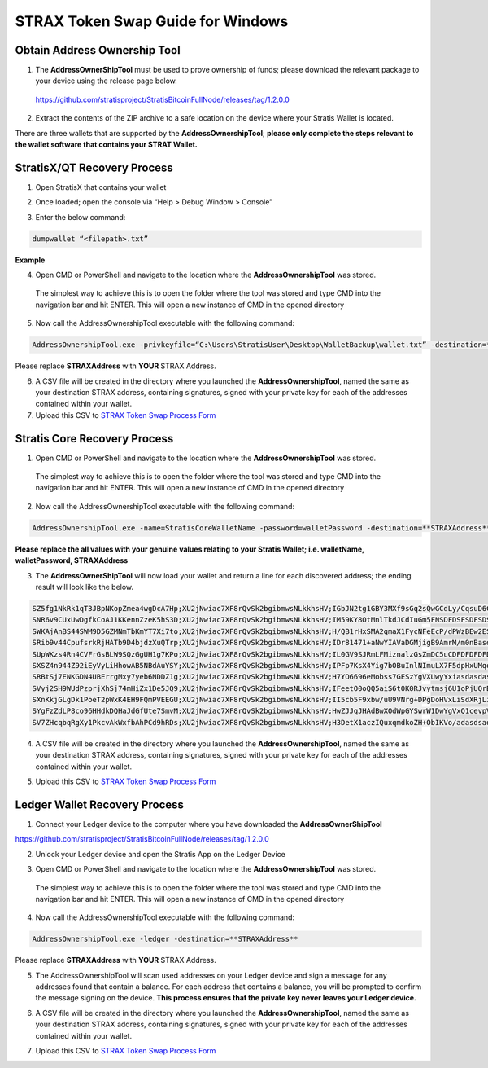 ##################################
STRAX Token Swap Guide for Windows
##################################

*****************************
Obtain Address Ownership Tool
*****************************

1. The **AddressOwnerShipTool** must be used to prove ownership of
   funds; please download the relevant package to your device using the
   release page below.

..

   https://github.com/stratisproject/StratisBitcoinFullNode/releases/tag/1.2.0.0

2. Extract the contents of the ZIP archive to a safe location on the
   device where your Stratis Wallet is located.

.. image:: media/image2.png
   :width: 5.91733in
   :height: 3.33465in

There are three wallets that are supported by the
**AddressOwnershipTool**; **please only complete the steps relevant to
the wallet software that contains your STRAT Wallet.**

****************************
StratisX/QT Recovery Process
****************************

1. Open StratisX that contains your wallet

.. image:: media/image3.png
   :width: 4.93307in
   :height: 3.0315in

2. Once loaded; open the console via “Help > Debug Window > Console”

.. image:: media/image4.png
   :width: 3.86614in
   :height: 2.51181in

3. Enter the below command:

.. code-block:: bash

   dumpwallet “<filepath>.txt”

**Example**

.. image:: media/image5.png
   :width: 3.86614in
   :height: 2.51181in

4. Open CMD or PowerShell and navigate to the location where the
   **AddressOwnershipTool** was stored.

..

   The simplest way to achieve this is to open the folder where the tool
   was stored and type CMD into the navigation bar and hit ENTER. This
   will open a new instance of CMD in the opened directory

   .. image:: media/image6.png
      :width: 6.26806in
      :height: 3.53264in

5. Now call the AddressOwnershipTool executable with the following
   command:

.. code-block:: bash

   AddressOwnershipTool.exe -privkeyfile=“C:\Users\StratisUser\Desktop\WalletBackup\wallet.txt” -destination=**STRAXAddress**

Please replace **STRAXAddress** with **YOUR** STRAX Address.

6. A CSV file will be created in the directory where you launched the
   **AddressOwnershipTool**, named the same as your destination STRAX
   address, containing signatures, signed with your private key for each
   of the addresses contained within your wallet.

7. Upload this CSV to `STRAX Token Swap Process
   Form <https://www.stratisplatform.com/strax-token-swap-process-form/>`__

*****************************
Stratis Core Recovery Process
*****************************

1. Open CMD or PowerShell and navigate to the location where the
   **AddressOwnershipTool** was stored.

..

   The simplest way to achieve this is to open the folder where the tool
   was stored and type CMD into the navigation bar and hit ENTER. This
   will open a new instance of CMD in the opened directory

   .. image:: media/image6.png
      :width: 6.26806in
      :height: 3.53264in

2. Now call the AddressOwnershipTool executable with the following
   command:

.. code-block:: bash

   AddressOwnershipTool.exe -name=StratisCoreWalletName -password=walletPassword -destination=**STRAXAddress**

**Please replace the all values with your genuine values relating to
your Stratis Wallet; i.e. walletName, walletPassword, STRAXAddress**

3. The **AddressOwnerShipTool** will now load your wallet and return a
   line for each discovered address; the ending result will look like
   the below.

.. code-block:: bash

   SZ5fg1NkRk1qT3JBpNKopZmea4wgDcA7Hp;XU2jNwiac7XF8rQvSk2bgibmwsNLkkhsHV;IGbJN2tg1GBY3MXf9sGq2sQwGCdLy/CqsuD6CROf6lQrASDASDASWXe/MF8+fPrlNjf2vivTmW7gCcYG4Fk3Tak=
   SNR6v9CUxUwDgfkCoAJ1KKennZzeK5hS3D;XU2jNwiac7XF8rQvSk2bgibmwsNLkkhsHV;IM59KY8OtMnlTkdJCdIuGm5FNSDFDSFSDFSDSADASDASDVuO+EANs9hLGK8EqyL+A41/5LnhMIy8xaimLZlddx0=
   SWKAjAnBS44SWM9D5GZMNmTbKmYT7Xi7to;XU2jNwiac7XF8rQvSk2bgibmwsNLkkhsHV;H/QB1rHxSMA2qmaX1FycNFeEcP/dPWzBEw2ESyS2S615CasdasdsadOnAutuGh8SVnH2s/bMBCp7RNzl6o9Q/UI=
   SRib9v44CpufsrkRjHATb9D4bjdzXuQTrp;XU2jNwiac7XF8rQvSk2bgibmwsNLkkhsHV;IDr81471+aNwYIAVaDGMjigB9AmrM/m0nBasdsadsadasJBJJT/aCRZ9TmJsPpopcT4YgCDph6kVXPlGpjNzOJQ=
   SUpWKzs4Rn4CVFrGsBLW9SQzGgUH1g7KPo;XU2jNwiac7XF8rQvSk2bgibmwsNLkkhsHV;IL0GV9SJRmLFMiznalzGsZmDC5uCDFDFDFDFDSFDSFSDF+rcezkpCf22kmvIZXeFVYhAiQOkC2OmDvqkMkyKDj8=
   SXSZ4n944Z92iEyVyLiHhowAB5NBdAuYSY;XU2jNwiac7XF8rQvSk2bgibmwsNLkkhsHV;IPFp7KsX4Yig7bOBuInlNImuLX7F5dpHxUMqosI9DFDFDQ86VGa2EBZWwHn31bdP8Qx1qcr5F+8E4PcMEtZu6Nw=
   SRBtSj7ENKGDN4UBErrgMxy7yeb6NDDZ1g;XU2jNwiac7XF8rQvSk2bgibmwsNLkkhsHV;H7YO6696eMobss7GESzYgVXUwyYxiasdasdasdsaSDFDDFDH2kFX7uNPNbtMToO73Ozj8f4WXCBBIkbbGYX2Y4s=
   SVyj2SH9WUdPzprjXhSj74mHiZx1De5JQ9;XU2jNwiac7XF8rQvSk2bgibmwsNLkkhsHV;IFeetO0oQQ5aiS6t0K0RJvytmsj6U1oPjUQrBasdasdsssvGm687+mE6O0WK3+Jxdx+gwwjwkWoQOJ3oOZrSqyM=
   SXnKkjGLgDk1PoeT2pWxK4EH9FQmPVEEGU;XU2jNwiac7XF8rQvSk2bgibmwsNLkkhsHV;II5cb5F9xbw/uU9VNrg+DPgDoHVxLiSdXRjLio+htpH2aasdsadsadasd9e34dzfC46vYPHrXV0wB5cBYWmecw0=
   SYgFzZdLP8co96HHdkDQHaJdGfUte7SmvM;XU2jNwiac7XF8rQvSk2bgibmwsNLkkhsHV;HwZJJqJHAdBwXOdWpGYSwrW1DwYgVxQ1cevpVe6z0FjtcMxI8sQrBdfdfdfb+Eb3J/f2d+TyxhfVmFyGk2E/82A=
   SV7ZHcqbqRgXy1PkcvAkWxfbAhPCd9hRDs;XU2jNwiac7XF8rQvSk2bgibmwsNLkkhsHV;H3DetX1aczIQuxqmdkoZH+ObIKVo/adasdsadasdsaasdasdasdasdsadasdasd/wyaoSc/7v25XG82lM55x9KM=

4. A CSV file will be created in the directory where you launched the
   **AddressOwnershipTool**, named the same as your destination STRAX
   address, containing signatures, signed with your private key for each
   of the addresses contained within your wallet.

..

5. Upload this CSV to `STRAX Token Swap Process
   Form <https://www.stratisplatform.com/strax-token-swap-process-form/>`__

******************************
Ledger Wallet Recovery Process
******************************

1. Connect your Ledger device to the computer where you have downloaded
   the **AddressOwnerShipTool**

https://github.com/stratisproject/StratisBitcoinFullNode/releases/tag/1.2.0.0

2. Unlock your Ledger device and open the Stratis App on the Ledger
   Device

..

3. Open CMD or PowerShell and navigate to the location where the
   **AddressOwnershipTool** was stored.

..

   The simplest way to achieve this is to open the folder where the tool
   was stored and type CMD into the navigation bar and hit ENTER. This
   will open a new instance of CMD in the opened directory

   .. image:: media/image6.png
      :width: 6.26806in
      :height: 3.53264in

4. Now call the AddressOwnershipTool executable with the following
   command:

.. code-block:: bash

   AddressOwnershipTool.exe -ledger -destination=**STRAXAddress**

Please replace **STRAXAddress** with **YOUR** STRAX Address.

5. The AddressOwnershipTool will scan used addresses on your Ledger
   device and sign a message for any addresses found that contain a
   balance. For each address that contains a balance, you will be
   prompted to confirm the message signing on the device. **This process
   ensures that the private key never leaves your Ledger device.**

..

6. A CSV file will be created in the directory where you launched the
   **AddressOwnershipTool**, named the same as your destination STRAX
   address, containing signatures, signed with your private key for each
   of the addresses contained within your wallet.

..

7. Upload this CSV to `STRAX Token Swap Process
   Form <https://www.stratisplatform.com/strax-token-swap-process-form/>`__
